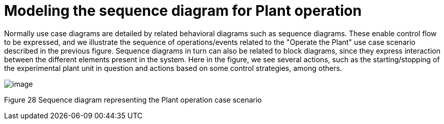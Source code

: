 [[Modeling-the-sequence-diagram-for-Plant-operation]]

[[modeling-the-sequence-diagram-for-plant-operation]]
= Modeling the sequence diagram for Plant operation

Normally use case diagrams are detailed by related behavioral diagrams such as sequence diagrams. These enable control flow to be expressed, and we illustrate the sequence of operations/events related to the "Operate the Plant" use case scenario described in the previous figure. Sequence diagrams in turn can also be related to block diagrams, since they express interaction between the different elements present in the system. Here in the figure, we see several actions, such as the starting/stopping of the experimental plant unit in question and actions based on some control strategies, among others.

image:images/Sysml-architect_example-sequence_image109.jpg[image]

[[Figure-28-Sequence-diagram-representing-the-Plant-operation-case-scenario]]

[[figure-28-sequence-diagram-representing-the-plant-operation-case-scenario]]
Figure 28 Sequence diagram representing the Plant operation case scenario

[[footer]]
